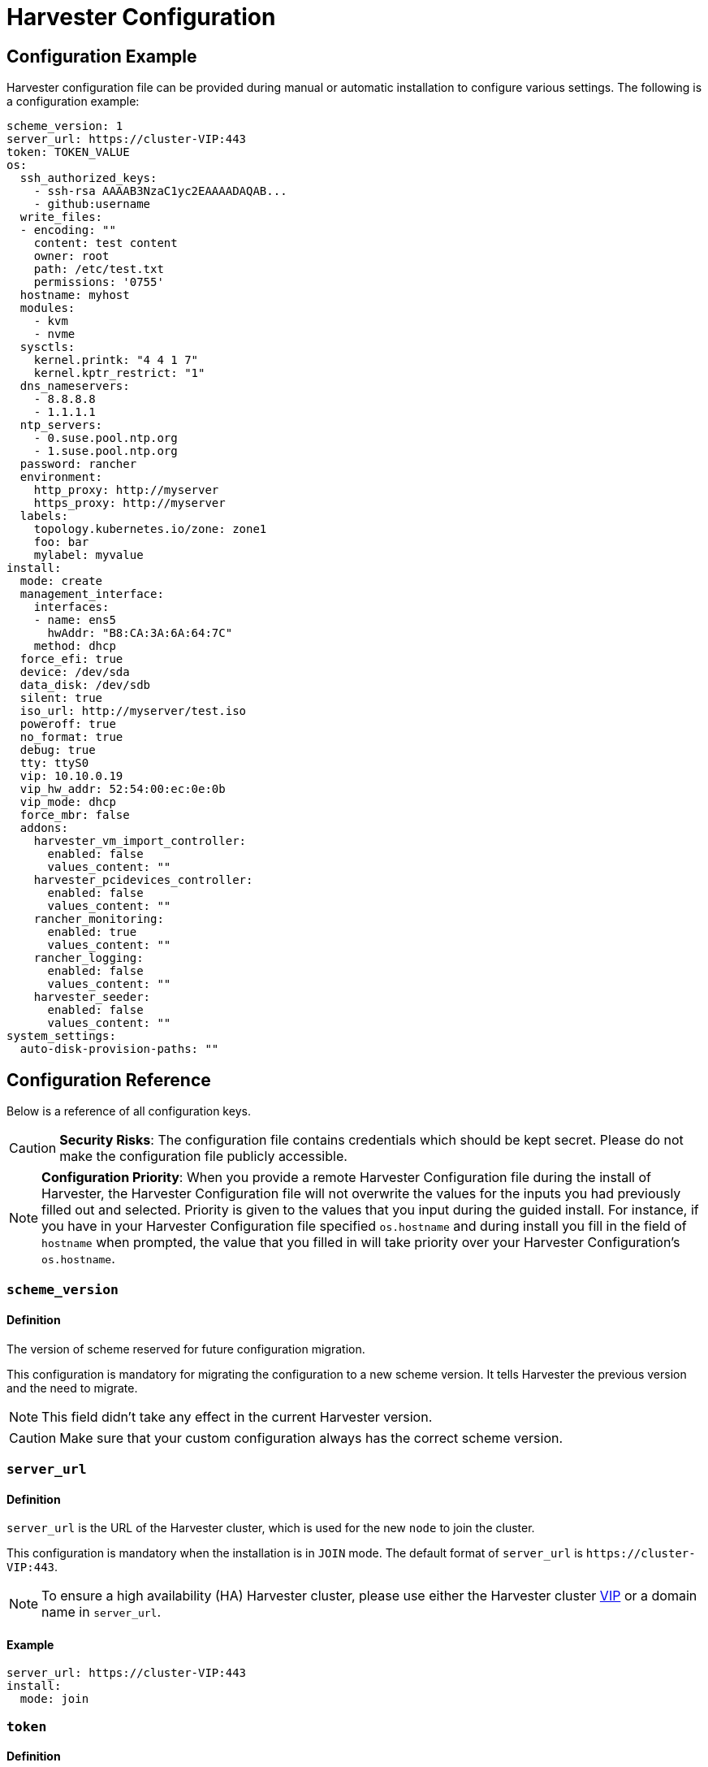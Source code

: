 = Harvester Configuration
:description: Harvester configuration file can be provided during manual or automatic installation to configure various settings.
:keywords: ["Harvester", "harvester", "Rancher", "rancher", "Harvester Configuration"]
:sidebar_label: Harvester Configuration
:sidebar_position: 5

== Configuration Example

Harvester configuration file can be provided during manual or automatic installation to configure various settings. The following is a configuration example:

[,yaml]
----
scheme_version: 1
server_url: https://cluster-VIP:443
token: TOKEN_VALUE
os:
  ssh_authorized_keys:
    - ssh-rsa AAAAB3NzaC1yc2EAAAADAQAB...
    - github:username
  write_files:
  - encoding: ""
    content: test content
    owner: root
    path: /etc/test.txt
    permissions: '0755'
  hostname: myhost
  modules:
    - kvm
    - nvme
  sysctls:
    kernel.printk: "4 4 1 7"
    kernel.kptr_restrict: "1"
  dns_nameservers:
    - 8.8.8.8
    - 1.1.1.1
  ntp_servers:
    - 0.suse.pool.ntp.org
    - 1.suse.pool.ntp.org
  password: rancher
  environment:
    http_proxy: http://myserver
    https_proxy: http://myserver
  labels:
    topology.kubernetes.io/zone: zone1
    foo: bar
    mylabel: myvalue
install:
  mode: create
  management_interface:
    interfaces:
    - name: ens5
      hwAddr: "B8:CA:3A:6A:64:7C"
    method: dhcp
  force_efi: true
  device: /dev/sda
  data_disk: /dev/sdb
  silent: true
  iso_url: http://myserver/test.iso
  poweroff: true
  no_format: true
  debug: true
  tty: ttyS0
  vip: 10.10.0.19
  vip_hw_addr: 52:54:00:ec:0e:0b
  vip_mode: dhcp
  force_mbr: false
  addons:
    harvester_vm_import_controller:
      enabled: false
      values_content: ""
    harvester_pcidevices_controller:
      enabled: false
      values_content: ""
    rancher_monitoring:
      enabled: true
      values_content: ""
    rancher_logging:
      enabled: false
      values_content: ""
    harvester_seeder:
      enabled: false
      values_content: ""
system_settings:
  auto-disk-provision-paths: ""
----

== Configuration Reference

Below is a reference of all configuration keys.

[CAUTION]
====

*Security Risks*: The configuration file contains credentials which should be kept secret. Please do not make the configuration file publicly accessible.
====


[NOTE]
====

*Configuration Priority*: When you provide a remote Harvester Configuration file during the install of Harvester, the Harvester Configuration file will not overwrite the values for the inputs you had previously filled out and selected.  Priority is given to the values that you input during the guided install.
For instance, if you have in your Harvester Configuration file specified `os.hostname` and during install you fill in the field of `hostname` when prompted, the value that you filled in will take priority over your Harvester Configuration's `os.hostname`.
====


=== `scheme_version`

==== Definition

The version of scheme reserved for future configuration migration.

This configuration is mandatory for migrating the configuration to a new scheme version. It tells Harvester the previous version and the need to migrate.

[NOTE]
====
This field didn't take any effect in the current Harvester version.
====


[CAUTION]
====
Make sure that your custom configuration always has the correct scheme version.
====


=== `server_url`

==== Definition

`server_url` is the URL of the Harvester cluster, which is used for the new `node` to join the cluster.

This configuration is mandatory when the installation is in `JOIN` mode. The default format of `server_url` is `+https://cluster-VIP:443+`.

[NOTE]
====

To ensure a high availability (HA) Harvester cluster, please use either the Harvester cluster <<installvip,VIP>> or a domain name in `server_url`.
====


==== Example

[,yaml]
----
server_url: https://cluster-VIP:443
install:
  mode: join
----

=== `token`

==== Definition

The cluster secret or node token. If the value matches the format of a node token it will
automatically be assumed to be a node token. Otherwise it is treated as a cluster secret.

In order for a new node to join the Harvester cluster, the token should match what the server has.

==== Example

[,yaml]
----
token: myclustersecret
----

Or a node token

[,yaml]
----
token: "K1074ec55daebdf54ef48294b0ddf0ce1c3cb64ee7e3d0b9ec79fbc7baf1f7ddac6::node:77689533d0140c7019416603a05275d4"
----

'''

&nbsp;

=== `os.ssh_authorized_keys`

==== Definition

A list of SSH authorized keys that should be added to the default user, `rancher`. SSH keys can be obtained from GitHub user accounts by using the format
`+github:${USERNAME}+`. This is done by downloading the keys from `+https://github.com/${USERNAME}.keys+`.

==== Example

[,yaml]
----
os:
  ssh_authorized_keys:
    - "ssh-rsa AAAAB3NzaC1yc2EAAAADAQABAAABAQC2TBZGjE+J8ag11dzkFT58J3XPONrDVmalCNrKxsfADfyy0eqdZrG8hcAxAR/5zuj90Gin2uBR4Sw6Cn4VHsPZcFpXyQCjK1QDADj+WcuhpXOIOY3AB0LZBly9NI0ll+8lo3QtEaoyRLtrMBhQ6Mooy2M3MTG4JNwU9o3yInuqZWf9PvtW6KxMl+ygg1xZkljhemGZ9k0wSrjqif+8usNbzVlCOVQmZwZA+BZxbdcLNwkg7zWJSXzDIXyqM6iWPGXQDEbWLq3+HR1qKucTCSxjbqoe0FD5xcW7NHIME5XKX84yH92n6yn+rxSsyUfhJWYqJd+i0fKf5UbN6qLrtd/D"
    - "github:ibuildthecloud"
----

=== `os.write_files`

A list of files to write to disk on boot. The `encoding` field specifies the content's encoding. Valid `encoding` values are:

* `""`: content data are written in plain text. In this case, the `encoding` field can be also omitted.
* `b64`, `base64`: content data are base64-encoded.
* `gz`, `gzip`: content data are gzip-compressed.
* `gz+base64`, `gzip+base64`, `gz+b64`, `gzip+b64`: content data are gzip-compressed first and then base64-encoded.

Example

[,yaml]
----
os:
  write_files:
  - encoding: b64
    content: CiMgVGhpcyBmaWxlIGNvbnRyb2xzIHRoZSBzdGF0ZSBvZiBTRUxpbnV4...
    owner: root:root
    path: /etc/connman/main.conf
    permissions: '0644'
  - content: |
      # My new /etc/sysconfig/samba file

      SMDBOPTIONS="-D"
    path: /etc/sysconfig/samba
  - content: !!binary |
      f0VMRgIBAQAAAAAAAAAAAAIAPgABAAAAwARAAAAAAABAAAAAAAAAAJAVAAAAAA
      AEAAHgAdAAYAAAAFAAAAQAAAAAAAAABAAEAAAAAAAEAAQAAAAAAAwAEAAAAAAA
      AAAAAAAAAwAAAAQAAAAAAgAAAAAAAAACQAAAAAAAAAJAAAAAAAAcAAAAAAAAAB
      ...
    path: /bin/arch
    permissions: '0555'
  - content: |
      15 * * * * root ship_logs
    path: /etc/crontab
----

=== `os.persistent_state_paths`

==== Definition

The `os.persistent_state_paths` option allows you to configure custom paths where modifications made to files will persist across reboots. Any changes to files in these paths will not be lost after a reboot.

==== Example

Refer to the following example config for installing `rook-ceph` in Harvester:

[,yaml]
----
os:
  persistent_state_paths:
    - /var/lib/rook
    - /var/lib/ceph
  modules:
    - rbd
    - nbd
----

=== `os.after_install_chroot_commands`

==== Definition

You can add additional software packages with `after_install_chroot_commands`. The `after-install-chroot` stage, provided by https://rancher.github.io/elemental-toolkit/docs/[elemental-toolkit], allows you to execute commands not restricted by file system write issues, ensuring the persistence of user-defined commands even after a system reboot.

==== Example

Refer to the following example config for installing an RPM package in Harvester:

[,yaml]
----
os:
  after_install_chroot_commands:
    - rpm -ivh <the url of rpm package>
----

DNS resolution is unavailable in the `after-install-chroot stage`, and the `nameserver` might not be available. If you need to access a domain name to install a package using an URL, create a temporary `/etc/resolv.conf` file first. For example:

[,yaml]
----
os:
  after_install_chroot_commands:
    - "rm -f /etc/resolv.conf && echo 'nameserver 8.8.8.8' | sudo tee /etc/resolv.conf"
    - "mkdir /usr/local/bin"
    - "curl -fsSL -o get_helm.sh https://raw.githubusercontent.com/helm/helm/main/scripts/get-helm-3 && chmod 700 get_helm.sh && ./get_helm.sh"
    - "rm -f /etc/resolv.conf && ln -s /var/run/netconfig/resolv.conf /etc/resolv.conf"
----

[NOTE]
====

Upgrading Harvester causes the changes to the OS in the `after-install-chroot` stage to be lost. You must also configure the `after-upgrade-chroot` to make your changes persistent across an upgrade. Refer to https://rancher.github.io/elemental-toolkit/docs/customizing/runtime_persistent_changes/[Runtime persistent changes] before upgrading Harvester.
====


=== `os.hostname`

==== Definition

Set the system hostname. The installer will generate a random hostname if the user doesn't provide a value.

==== Example

[,yaml]
----
os:
  hostname: myhostname
----

=== `os.modules`

==== Definition

A list of kernel modules to be loaded on start.

==== Example

[,yaml]
----
os:
  modules:
    - kvm
    - nvme
----

=== `os.sysctls`

==== Definition

Kernel sysctl to set up on start. These are the typical configurations found in `/etc/sysctl.conf`.
Values must be specified as strings.

==== Example

[,yaml]
----
os:
  sysctls:
    kernel.printk: 4 4 1 7 # the YAML parser will read as a string
    kernel.kptr_restrict: "1" # force the YAML parser to read as a string
----

=== `os.dns_nameservers`

==== Definition

*Fallback* DNS name servers to use if DNS is not configured by DHCP or in the OS.

==== Example

[,yaml]
----
os:
  dns_nameservers:
    - 8.8.8.8
    - 1.1.1.1
----

=== `os.ntp_servers`

==== Definition

*Fallback* ntp servers to use if NTP is not configured elsewhere in the OS. Highly recommend to configure `os.ntp_servers` to avoid time synchronization issue between machines.

==== Example

[,yaml]
----
os:
  ntp_servers:
    - 0.suse.pool.ntp.org
    - 1.suse.pool.ntp.org
----

=== `os.password`

==== Definition

The password for the default user, `rancher`. By default, there is no password for the `rancher` user.
If you set a password at runtime it will be reset on the next boot. The
value of the password can be clear text or an encrypted form. The easiest way to get this encrypted
form is to change your password on a Linux system and copy the value of the second field from
`/etc/shadow`. You can also encrypt a password using OpenSSL. For the encryption algorithms
supported by Harvester, please refer to the table below.

[cols="^,^,^"]
|===
| Algorithm | Command | Support

| SHA-512
| `openssl passwd -6`
| Yes

| SHA-256
| `openssl passwd -5`
| Yes

| MD5
| `openssl passwd -1`
| Yes

| MD5, Apache variant
| `openssl passwd -apr1`
| Yes

| AIX-MD5
| `openssl passwd -aixmd5`
| No
|===

==== Example

Encrypted:

[,yaml]
----
os:
  password: "$6$kZYUnRaTxNdg4W8H$WSEJydGWsNpaRbbbRdTDLJ2hDLbkizxSFGW2RtexlqG6njEATaGQG9ssztjaKDCsaNUPBZ1E1YdsvSLMAi/IO/"
----

Or clear text:

[,yaml]
----
os:
  password: supersecure
----

=== `os.environment`

==== Definition

Environment variables to be set on K3s and other processes like the boot process.
Primary use of this field is to set the HTTP proxy.

==== Example

[,yaml]
----
os:
  environment:
    http_proxy: http://myserver
    https_proxy: http://myserver
----

[NOTE]
====

This example sets the HTTP(S) proxy for *foundational OS components*.
To set up an HTTP(S) proxy for Harvester components such as fetching external images and backup to S3 services,
see link:../advanced/settings.adoc#http-proxy[Settings/http-proxy].
====


=== `os.labels`

==== Definition

Labels to be added to this Node.

==== Example

[,yaml]
----
os:
  labels:
    topology.kubernetes.io/zone: zone1
    foo: bar
    mylabel: myvalue
----

=== `os.sshd.sftp`

==== Definition

Subsystem used to configure the OpenSSH Daemon (sshd). Harvester currently only supports `sftp`.

==== Example

[,yaml]
----
os:
  sshd:
    sftp: true  #  The SFTP subsystem is enabled.
----

'''

&nbsp;

=== `install.addons`

*Versions*: v1.2.0 and later

*Definition*: Setting that defines the default addon status. Harvester addons are disabled by default.

*Supported values*:

* `vm-import-controller` (chartName: harvester-vm-import-controller)
* `pcidevices-controller` (chartName: harvester-pcidevices-controller)
* `rancher-monitoring`
* `rancher-logging`
* `harvester-seeder` (experimental)

*Example*:

[,yaml]
----
install:
  addons:
    rancher_monitoring:
      enabled: true
    rancher_logging:
      enabled: false
----

=== `install.automatic`

*Definition*: Setting that forces the installer to skip the interactive steps in the installation process.

When enabled, the configuration is either retrieved from the value of `harvester.install.config_url` or defined individually using kernel parameters.

=== `install.data_disk`

*Versions*: v1.0.1 and later

*Definition*: Default device for storing VM data.

When installing via PXE, use `/dev/disk/by-id/$id` or `/dev/disk/by-path/$path` to specify the storage device if the server contains multiple physical volumes.

*Default value*: Storage device configured in the setting `install.device`

*Example*:

[,yaml]
----
install:
  data_disk: /dev/sdb
----

=== `install.debug`

*Definition*: Setting that enables additional logging and debugging during installation.

=== `install.device`

*Definition*: Device on which the Harvester OS is installed.

When installing via PXE, use `/dev/disk/by-id/$id` or `/dev/disk/by-path/$path` to specify the storage device if the server contains multiple physical volumes.

=== `install.force_efi`

*Definition*: Setting that forces EFI installation even when EFI is not detected.

*Default value*: `false`

=== `install.force_mbr`

*Definition*: Setting that forces usage of MBR partitioning on BIOS systems.

Harvester uses GPT partitioning on UEFI and BIOS systems by default. Compatibility issues may require you to use MBR partitioning instead.

If you specify the same storage device for both `install.device` and `install.data_disk`, Harvester creates an additional partition for storing VM data. This additional partition is not created when you force usage of MBR partitioning. Instead, VM data is stored in a partition that stores OS data.

*Example*:

[,yaml]
----
install:
  force_mbr: true
----

=== `install.harvester.longhorn.default_settings.guaranteedEngineManagerCPU`

*Versions*: v1.2.0 and later

*Definition*: Percentage of the total allocatable CPU on each node to be reserved for each Longhorn Engine Manager pod.

Using the default value is recommended for high system availability. When deploying single-node Harvester clusters, you can specify a value less than 12.

For more information about how to set the correct value, see https://longhorn.io/docs/archives/1.4.1/references/settings/#guaranteed-engine-manager-cpu[Guaranteed Engine Manager CPU] in the Longhorn documentation.

*Default value*: 12

*Supported values*: 0 to 12. All other values are considered 12.

*Example*:

[,yaml]
----
install:
  harvester:
    longhorn:
      default_settings:
        guaranteedEngineManagerCPU: 6
----

=== `install.harvester.longhorn.default_settings.guaranteedReplicaManagerCPU`

*Versions*: v1.2.0 and later

*Definition*: Percentage of the total allocatable CPU on each node to be reserved for each Longhorn Replica Manager pod.

Using the default value is recommended for high system availability. When deploying single-node Harvester clusters, you can specify a value less than 12.

For more information about how to set the correct value, see https://longhorn.io/docs/archives/1.4.1/references/settings/#guaranteed-replica-manager-cpu[Guaranteed Replica Manager CPU] in the Longhorn documentation.

*Default value*: 12

*Supported values*: 0 to 12. All other values are considered 12.

*Example*:

[,yaml]
----
install:
  harvester:
    longhorn:
      default_settings:
        guaranteedReplicaManagerCPU: 6
----

=== `install.harvester.storage_class.replica_count`

*Versions*: v1.1.2 and later

*Definition*: Replica count of the default Harvester StorageClass `harvester-longhorn`.

Using the default value is recommended for high storage availability. When deploying single-node Harvester clusters, you must set the value to 1.

For more information, see https://longhorn.io/docs/1.6.0/references/settings/#default-replica-count[Default Replica Count] in the Longhorn documentation.

*Default value*: 3

*Supported values*: 1 to 3. All other values are considered 3.

*Example*:

[,yaml]
----
install:
  harvester:
    storage_class:
      replica_count: 1
----

=== `install.iso_url`

*Definition*: URL of ISO image to be downloaded and used to install Harvester when booting from the kernel or vmlinuz.

=== `install.management_interface`

*Definition*: Network interfaces for the host machine.

Harvester uses the https://www.freedesktop.org/software/systemd/man/systemd.net-naming-scheme.html[systemd net naming scheme]. Ensure that the interface name is present on the target machine before installation.

*Fields*:

* `method`: Method used to assign an IP to the network. Supported values:
 ** `dhcp`: Harvester requests an IP from the DHCP server.
 ** `static`: IP and gateway addresses are manually assigned.
* `ip`: Static IP assigned to the network. This field is required when the value of `method` is `static`.
* `subnet_mask`: Subnet mask of the network. This field is required when the value of `method` is `static`.
* `gateway`: Gateway address assigned to the network. This field is required when the value of `method` is `static`.
* `interfaces`: Array of network interfaces. The installer combines the specified interfaces (slaves) into a single logical bonded interface.
 ** `interfaces.name`: Name of a slave interface.
 ** `interfaces.hwAddr`: Hardware MAC address of a slave interface. This field is optional.
* `bond_options`: Options for https://www.kernel.org/doc/Documentation/networking/bonding.txt[bonded interfaces]. When unspecified, the following options are used:
 ** `mode`: balance-tlb
 ** `miimon`: 100
* `mtu`: Maximum transmission unit (MTU) for the interface.
* `vlan_id`: VLAN ID for the interface.

*Example*:

[,yaml]
----
install:
  mode: create
  management_interface:
    interfaces:
    - name: ens5
      hwAddr: "B8:CA:3A:6A:64:7D"  # Optional
    method: dhcp
    bond_options:
      mode: balance-tlb
      miimon: 100
    mtu: 1492
    vlan_id: 101
----

=== `install.mode`

*Definition*: Mode of installing Harvester.

*Supported values*:

* `create`: Create a new Harvester installation.
* `join`: Join an existing Harvester installation. You must specify the `server_url`.

*Example*:

[,yaml]
----
install:
  mode: create
----

=== `install.no_format`

Definition: Setting that prevents partitioning and formatting of the installation disk.

=== `install.persistent_partition_size`

*Definition*: Size of the partition COS_PERSISTENT in Gi or Mi.

This partition stores data such as system packages and container images. The minimum value is 150 Gi.

*Default value*: 150 Gi

*Example*:

[,yaml]
----
install:
  persistent_partition_size: 150Gi
----

=== `install.poweroff`

*Definition*: Setting that shuts down (instead of rebooting) the server after installation.

=== `install.rawdiskimagepath`

*Definition*: Setting that forces the installer to only install the Harvester hypervisor (without any configuration). You must enable `harvester.install.automatic` to use this setting.

=== `install.role`

*Definition*: Role assigned to a node at the time of installation. When unspecified, Harvester assigns the `default` role.

* `default`: Allows a node to function as a management node or a worker node.
* `management`: Allows a node to be prioritized when Harvester promotes nodes to management nodes.
* `worker`: Restricts a node to being a worker node (never promoted to management node) in a specific cluster.
* `witness`: Restricts a node to being a witness node (only functions as an etcd node) in a specific cluster.

=== `install.silent`

____
Definition: Reserved
____

=== `install.skipchecks`

*Definition*: Setting that allows installation to proceed even if minimum requirements for production use are not met

The installer automatically checks if the hardware meets the link:./requirements/#hardware-requirements[minimum requirements] for production use. When performing automated installation via link:./pxe-boot-install[PXE Boot], if any of the checks fail, installation is stopped, and warnings are printed to the system console and saved to `/var/log/console.log` in the installation environment.

To override this behavior, set `install.skipchecks=true`. When set to `true`, warning messages are still saved to `/var/log/console.log`, but the installation proceeds even if hardware requirements for production use are not met.

*Default value*: `false`

*Example*:

[,yaml]
----
install:
  skipchecks: true
----

=== `install.tty`

*Definition*: TTY device used for the console.

*Example*:

[,yaml]
----
install:
  tty: ttyS0,115200n8
----

=== `install.vip`

*Definition*: VIP of the Harvester management endpoint.

After installation, you can access the Harvester UI at `https://<VIP>`.

=== `install.vip_mode`

*Definition*: Mode of assigning the VIP.

*Supported values*:

* `dhcp`: Harvester sends DHCP requests to get the VIP. You must specify the hardware address using the `install.vip_hw_addr` field.
* `static`: Harvester uses a static VIP.

*Example*:

[,yaml]
----
install:
  vip: 192.168.0.100
  vip_mode: static
----

=== `install.vip_hw_addr`

*Definition*: Hardware address corresponding to the VIP.

You must configure an on-premises DHCP server to offer the configured VIP. This field is required when the value of `install.vip_mode` is `dhcp`. For more information, see xref:./management-address.adoc[Management Address].

*Example*:

[,yaml]
----
install:
  vip: 10.10.0.19
  vip_mode: dhcp
  vip_hw_addr: 52:54:00:ec:0e:0b
----

=== `install.webhooks`

*Definition*: Webhooks that allow you to receive notifications for certain installer-related events.

The installer sends HTTP requests to the specified URL. Multiple requests can be sent for a single event but if one request fails, the remaining requests are not sent.

*Fields*:

* `event`: Event type that triggers an HTTP action on the webhook.
 ** `STARTED`: The installation has started.
 ** `SUCCEEDED`: The installation was completed without errors.
 ** `FAILED`: The installation was unsuccessful.
* `method`: HTTP method
* `url`: URL to which HTTP requests are sent
* `insecure`: When set to `true`, Harvester does not verify the server's certificate. The default value is `false`.
* `basicAuth`: When set to `true`, Harvester uses the "Basic" HTTP authentication scheme.
* `headers`: When set to `true`, custom headers are included in the HTTP requests. Headers such as `Content-Length` are automatically included.
* `payload`*: When set to `true`, payload data is sent with the HTTP requests. You may need to set the correct Content-Type header in the `headers` field to ensure that the server accepts the request.

*Example*:

[,yaml]
----
install:
  webhooks:
    - event: SUCCEEDED
      method: GET
      url: http://10.100.0.100/cblr/svc/op/nopxe/system/{{.Hostname}}
    - event: STARTED
      method: GET
      url: https://10.100.0.100/started/{{.Hostname}}
      insecure: true
      basicAuth:
        user: admin
        password: p@assword
    - event: FAILED
      method: POST
      url: http://10.100.0.100/record
      headers:
        Content-Type:
           - 'application/json; charset=utf-8'
      payload: |
        {
          "host": "{{.Hostname}}",
          "device": "hd"
        }
----

=== `install.wipedisks`

*Definition*: Setting that clears all disk partitions on the host using the `sgdisk` command.

=== `install.with-net-images`

*Definition*: Setting that determines if images are pulled from the internet after installation.

The value of this field is typically derived from the kernel parameter `harvester.install.with_net_images`. When the value is `true`, Harvester does not preload images packaged in the installation medium, and instead pulls images from the internet when necessary.

'''

&nbsp;

=== `system_settings`

==== Definition

You can overwrite the default Harvester system settings by configuring `system_settings`.
See the xref:../advanced/settings.adoc[Settings] page for additional information and the list of all the options.

[NOTE]
====

Overwriting system settings only works when Harvester is installed in "create" mode.
If you install Harvester in "join" mode, this setting is ignored.
Installing in "join" mode will adopt the system settings from the existing Harvester system.
====


==== Example

The example below overwrites `containerd-registry`, `http-proxy` and `ui-source` settings. The values must be a `string`.

[,yaml]
----
system_settings:
  containerd-registry: '{"Mirrors": {"docker.io": {"Endpoints": ["https://myregistry.local:5000"]}}, "Configs": {"myregistry.local:5000": {"Auth": {"Username": "testuser", "Password": "testpassword"}, "TLS": {"InsecureSkipVerify": false}}}}'
  http-proxy: '{"httpProxy": "http://my.proxy", "httpsProxy": "https://my.proxy", "noProxy": "some.internal.svc"}'
  ui-source: auto
----

